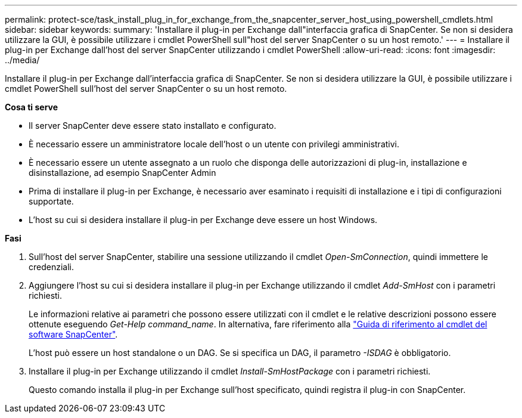 ---
permalink: protect-sce/task_install_plug_in_for_exchange_from_the_snapcenter_server_host_using_powershell_cmdlets.html 
sidebar: sidebar 
keywords:  
summary: 'Installare il plug-in per Exchange dall"interfaccia grafica di SnapCenter. Se non si desidera utilizzare la GUI, è possibile utilizzare i cmdlet PowerShell sull"host del server SnapCenter o su un host remoto.' 
---
= Installare il plug-in per Exchange dall'host del server SnapCenter utilizzando i cmdlet PowerShell
:allow-uri-read: 
:icons: font
:imagesdir: ../media/


[role="lead"]
Installare il plug-in per Exchange dall'interfaccia grafica di SnapCenter. Se non si desidera utilizzare la GUI, è possibile utilizzare i cmdlet PowerShell sull'host del server SnapCenter o su un host remoto.

*Cosa ti serve*

* Il server SnapCenter deve essere stato installato e configurato.
* È necessario essere un amministratore locale dell'host o un utente con privilegi amministrativi.
* È necessario essere un utente assegnato a un ruolo che disponga delle autorizzazioni di plug-in, installazione e disinstallazione, ad esempio SnapCenter Admin
* Prima di installare il plug-in per Exchange, è necessario aver esaminato i requisiti di installazione e i tipi di configurazioni supportate.
* L'host su cui si desidera installare il plug-in per Exchange deve essere un host Windows.


*Fasi*

. Sull'host del server SnapCenter, stabilire una sessione utilizzando il cmdlet _Open-SmConnection_, quindi immettere le credenziali.
. Aggiungere l'host su cui si desidera installare il plug-in per Exchange utilizzando il cmdlet _Add-SmHost_ con i parametri richiesti.
+
Le informazioni relative ai parametri che possono essere utilizzati con il cmdlet e le relative descrizioni possono essere ottenute eseguendo _Get-Help command_name_. In alternativa, fare riferimento alla https://library.netapp.com/ecm/ecm_download_file/ECMLP2880726["Guida di riferimento al cmdlet del software SnapCenter"^].

+
L'host può essere un host standalone o un DAG. Se si specifica un DAG, il parametro _-ISDAG_ è obbligatorio.

. Installare il plug-in per Exchange utilizzando il cmdlet _Install-SmHostPackage_ con i parametri richiesti.
+
Questo comando installa il plug-in per Exchange sull'host specificato, quindi registra il plug-in con SnapCenter.


